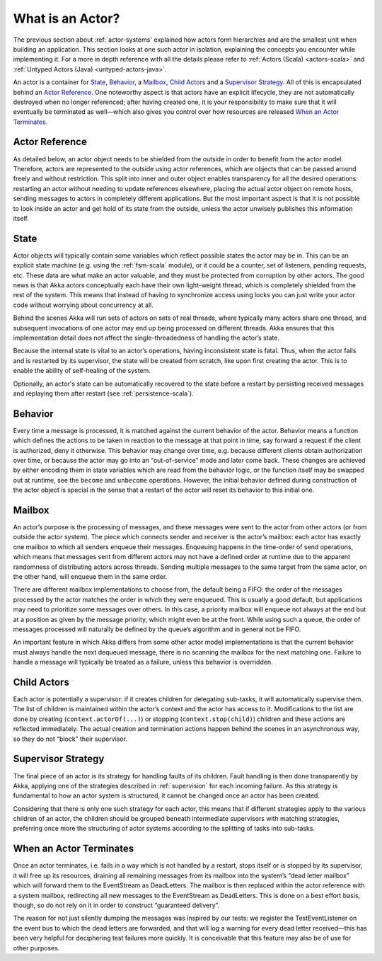 .. _actors-general:

What is an Actor?
=================

The previous section about :ref:`actor-systems` explained how actors form
hierarchies and are the smallest unit when building an application. This
section looks at one such actor in isolation, explaining the concepts you
encounter while implementing it. For a more in depth reference with all the
details please refer to
:ref:`Actors (Scala) <actors-scala>` and :ref:`Untyped Actors (Java) <untyped-actors-java>`.

An actor is a container for `State`_, `Behavior`_, a `Mailbox`_, `Child Actors`_
and a `Supervisor Strategy`_. All of this is encapsulated behind an `Actor
Reference`_. One noteworthy aspect is that actors have an explicit lifecycle,
they are not automatically destroyed when no longer referenced; after having
created one, it is your responsibility to make sure that it will eventually be
terminated as well—which also gives you control over how resources are released
`When an Actor Terminates`_.

Actor Reference
---------------

As detailed below, an actor object needs to be shielded from the outside in
order to benefit from the actor model. Therefore, actors are represented to the
outside using actor references, which are objects that can be passed around
freely and without restriction. This split into inner and outer object enables
transparency for all the desired operations: restarting an actor without
needing to update references elsewhere, placing the actual actor object on
remote hosts, sending messages to actors in completely different applications.
But the most important aspect is that it is not possible to look inside an
actor and get hold of its state from the outside, unless the actor unwisely
publishes this information itself.

State
-----

Actor objects will typically contain some variables which reflect possible
states the actor may be in. This can be an explicit state machine (e.g. using
the :ref:`fsm-scala` module), or it could be a counter, set of listeners,
pending requests, etc. These data are what make an actor valuable, and they
must be protected from corruption by other actors. The good news is that Akka
actors conceptually each have their own light-weight thread, which is
completely shielded from the rest of the system. This means that instead of
having to synchronize access using locks you can just write your actor code
without worrying about concurrency at all.

Behind the scenes Akka will run sets of actors on sets of real threads, where
typically many actors share one thread, and subsequent invocations of one actor
may end up being processed on different threads. Akka ensures that this
implementation detail does not affect the single-threadedness of handling the
actor’s state.

Because the internal state is vital to an actor’s operations, having
inconsistent state is fatal. Thus, when the actor fails and is restarted by its
supervisor, the state will be created from scratch, like upon first creating
the actor. This is to enable the ability of self-healing of the system.

Optionally, an actor's state can be automatically recovered to the state
before a restart by persisting received messages and replaying them after
restart (see :ref:`persistence-scala`).

Behavior
--------

Every time a message is processed, it is matched against the current behavior
of the actor. Behavior means a function which defines the actions to be taken
in reaction to the message at that point in time, say forward a request if the
client is authorized, deny it otherwise. This behavior may change over time,
e.g. because different clients obtain authorization over time, or because the
actor may go into an “out-of-service” mode and later come back. These changes
are achieved by either encoding them in state variables which are read from the
behavior logic, or the function itself may be swapped out at runtime, see the
``become`` and ``unbecome`` operations. However, the initial behavior defined
during construction of the actor object is special in the sense that a restart
of the actor will reset its behavior to this initial one.

Mailbox
-------

An actor’s purpose is the processing of messages, and these messages were sent
to the actor from other actors (or from outside the actor system). The piece
which connects sender and receiver is the actor’s mailbox: each actor has
exactly one mailbox to which all senders enqueue their messages. Enqueuing
happens in the time-order of send operations, which means that messages sent
from different actors may not have a defined order at runtime due to the
apparent randomness of distributing actors across threads. Sending multiple
messages to the same target from the same actor, on the other hand, will
enqueue them in the same order.

There are different mailbox implementations to choose from, the default being a
FIFO: the order of the messages processed by the actor matches the order in
which they were enqueued. This is usually a good default, but applications may
need to prioritize some messages over others. In this case, a priority mailbox
will enqueue not always at the end but at a position as given by the message
priority, which might even be at the front. While using such a queue, the order
of messages processed will naturally be defined by the queue’s algorithm and in
general not be FIFO.

An important feature in which Akka differs from some other actor model
implementations is that the current behavior must always handle the next
dequeued message, there is no scanning the mailbox for the next matching one.
Failure to handle a message will typically be treated as a failure, unless this
behavior is overridden.

Child Actors
------------

Each actor is potentially a supervisor: if it creates children for delegating
sub-tasks, it will automatically supervise them. The list of children is
maintained within the actor’s context and the actor has access to it.
Modifications to the list are done by creating (``context.actorOf(...)``) or
stopping (``context.stop(child)``) children and these actions are reflected
immediately. The actual creation and termination actions happen behind the
scenes in an asynchronous way, so they do not “block” their supervisor.

Supervisor Strategy
-------------------

The final piece of an actor is its strategy for handling faults of its
children. Fault handling is then done transparently by Akka, applying one
of the strategies described in :ref:`supervision` for each incoming failure.
As this strategy is fundamental to how an actor system is structured, it
cannot be changed once an actor has been created.

Considering that there is only one such strategy for each actor, this means
that if different strategies apply to the various children of an actor, the
children should be grouped beneath intermediate supervisors with matching
strategies, preferring once more the structuring of actor systems according to
the splitting of tasks into sub-tasks.

When an Actor Terminates
------------------------

Once an actor terminates, i.e. fails in a way which is not handled by a
restart, stops itself or is stopped by its supervisor, it will free up its
resources, draining all remaining messages from its mailbox into the system’s
“dead letter mailbox” which will forward them to the EventStream as DeadLetters.
The mailbox is then replaced within the actor reference with a system mailbox,
redirecting all new messages to the EventStream as DeadLetters. This
is done on a best effort basis, though, so do not rely on it in order to
construct “guaranteed delivery”.

The reason for not just silently dumping the messages was inspired by our
tests: we register the TestEventListener on the event bus to which the dead
letters are forwarded, and that will log a warning for every dead letter
received—this has been very helpful for deciphering test failures more quickly.
It is conceivable that this feature may also be of use for other purposes.


